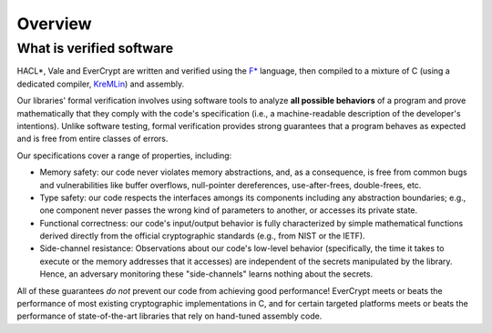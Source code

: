 Overview
========

What is verified software
-------------------------

HACL*, Vale and EverCrypt are written and verified using the
`F* <https://github.com/FStarLang/kremlin/>`_
language, then compiled to a mixture of C (using a dedicated compiler,
KreMLin_) and assembly.

Our libraries' formal verification involves using software tools to analyze **all
possible behaviors** of a program and prove mathematically that they comply with
the code's specification (i.e., a machine-readable description of the
developer's intentions). Unlike software testing, formal verification provides
strong guarantees that a program behaves as expected and is free from entire
classes of errors.

Our specifications cover a range of properties, including:

* Memory safety: our code never violates memory abstractions,
  and, as a consequence, is free from common bugs and vulnerabilities like
  buffer overflows, null-pointer dereferences, use-after-frees, double-frees,
  etc.

* Type safety: our code respects the interfaces amongs its components
  including any abstraction boundaries; e.g., one component never passes
  the wrong kind of parameters to another, or accesses its private state.

* Functional correctness: our code's input/output behavior is fully
  characterized by simple mathematical functions derived directly
  from the official cryptographic standards (e.g., from NIST or the IETF).

* Side-channel resistance: Observations about our code's low-level behavior
  (specifically, the time it takes to execute or the memory addresses that it
  accesses) are independent of the secrets manipulated by the library. Hence, an
  adversary monitoring these "side-channels" learns nothing about the secrets.

All of these guarantees *do not* prevent our code from achieving good performance!
EverCrypt meets or beats the performance of most existing cryptographic implementations in C,
and for certain targeted platforms meets or beats the performance of state-of-the-art
libraries that rely on hand-tuned assembly code.

.. _KreMLin: https://github.com/FStarLang/kremlin/
